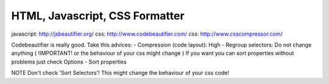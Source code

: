 .. _html-javascript-css-formatter:

===============================
HTML, Javascript, CSS Formatter
===============================



javascript: http://jsbeautifier.org/
css: http://www.codebeautifier.com/
css: http://www.csscompressor.com/
    
Codebeautifier is really good.
Take this advices:
- Compression (code layout): High
- Regroup selectors: Do not change anything ( !IMPORTANT! or the behaviour of your css might change )
If you want you can sort properties without problems just check Options - Sort properties

NOTE Don't check 'Sort Selectors'! This might change the behaviour of your css code!